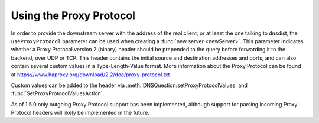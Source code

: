 Using the Proxy Protocol
------------------------

In order to provide the downstream server with the address of the real client, or at least the one talking to dnsdist, the ``useProxyProtocol`` parameter can be used when creating a :func:`new server <newServer>`.
This parameter indicates whether a Proxy Protocol version 2 (binary) header should be prepended to the query before forwarding it to the backend, over UDP or TCP. This header contains the initial source and destination addresses and ports, and can also contain several custom values in a Type-Length-Value format. More information about the Proxy Protocol can be found at https://www.haproxy.org/download/2.2/doc/proxy-protocol.txt

Custom values can be added to the header via :meth:`DNSQuestion:setProxyProtocolValues` and :func:`SetProxyProtocolValuesAction`.

As of 1.5.0 only outgoing Proxy Protocol support has been implemented, although support for parsing incoming Proxy Protocol headers will likely be implemented in the future.
